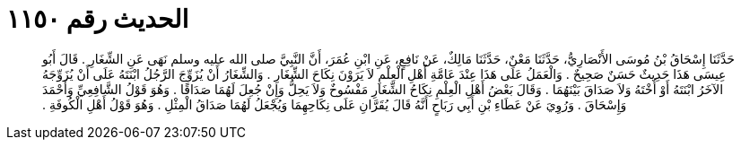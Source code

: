 
= الحديث رقم ١١٥٠

[quote.hadith]
حَدَّثَنَا إِسْحَاقُ بْنُ مُوسَى الأَنْصَارِيُّ، حَدَّثَنَا مَعْنٌ، حَدَّثَنَا مَالِكٌ، عَنْ نَافِعٍ، عَنِ ابْنِ عُمَرَ، أَنَّ النَّبِيَّ صلى الله عليه وسلم نَهَى عَنِ الشِّغَارِ ‏.‏ قَالَ أَبُو عِيسَى هَذَا حَدِيثٌ حَسَنٌ صَحِيحٌ ‏.‏ وَالْعَمَلُ عَلَى هَذَا عِنْدَ عَامَّةِ أَهْلِ الْعِلْمِ لاَ يَرَوْنَ نِكَاحَ الشِّغَارِ ‏.‏ وَالشِّغَارُ أَنْ يُزَوِّجَ الرَّجُلُ ابْنَتَهُ عَلَى أَنْ يُزَوِّجَهُ الآخَرُ ابْنَتَهُ أَوْ أُخْتَهُ وَلاَ صَدَاقَ بَيْنَهُمَا ‏.‏ وَقَالَ بَعْضُ أَهْلِ الْعِلْمِ نِكَاحُ الشِّغَارِ مَفْسُوخٌ وَلاَ يَحِلُّ وَإِنْ جُعِلَ لَهُمَا صَدَاقًا ‏.‏ وَهُوَ قَوْلُ الشَّافِعِيِّ وَأَحْمَدَ وَإِسْحَاقَ ‏.‏ وَرُوِيَ عَنْ عَطَاءِ بْنِ أَبِي رَبَاحٍ أَنَّهُ قَالَ يُقَرَّانِ عَلَى نِكَاحِهِمَا وَيُجْعَلُ لَهُمَا صَدَاقُ الْمِثْلِ ‏.‏ وَهُوَ قَوْلُ أَهْلِ الْكُوفَةِ ‏.‏
